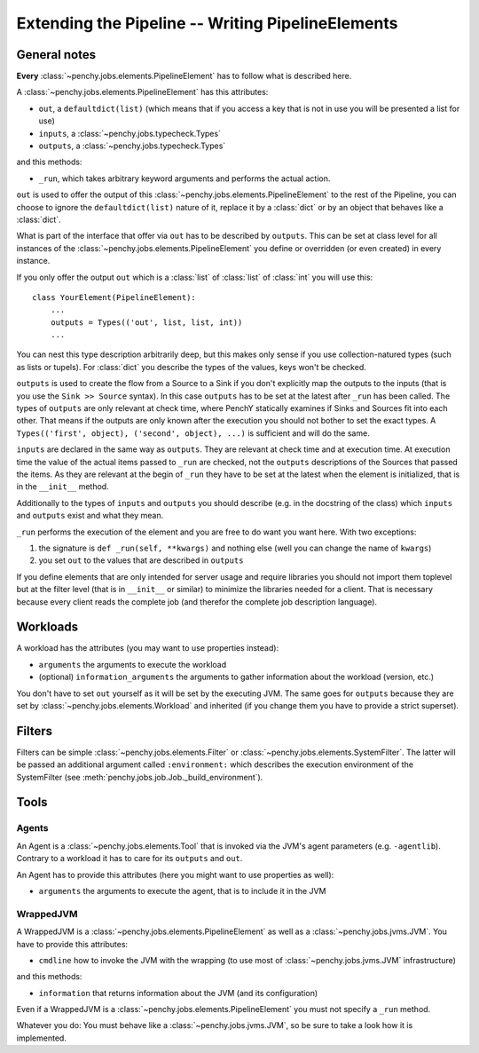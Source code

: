 ====================================================
 Extending the Pipeline -- Writing PipelineElements
====================================================

General notes
=============

**Every** :class:`~penchy.jobs.elements.PipelineElement` has to follow what is
described here.

A :class:`~penchy.jobs.elements.PipelineElement` has this attributes:

- ``out``, a ``defaultdict(list)`` (which means that if you access a key that is
  not in use you will be presented a list for use)
- ``inputs``, a :class:`~penchy.jobs.typecheck.Types`
- ``outputs``, a :class:`~penchy.jobs.typecheck.Types`

and this methods:

- ``_run``, which takes arbitrary keyword arguments and performs the actual action.

``out`` is used to offer the output of this
:class:`~penchy.jobs.elements.PipelineElement` to the rest of the Pipeline, you
can choose to ignore the ``defaultdict(list)`` nature of it, replace it by a
:class:`dict` or by an object that behaves like a :class:`dict`.

What is part of the interface that offer via ``out`` has to be described by
``outputs``.
This can be set at class level for all instances of the
:class:`~penchy.jobs.elements.PipelineElement` you define or overridden (or even
created) in every instance.

If you only offer the output ``out`` which is a :class:`list` of :class:`list`
of :class:`int` you will use this::

    class YourElement(PipelineElement):
        ...
        outputs = Types(('out', list, list, int))
        ...

You can nest this type description arbitrarily deep, but this makes only sense
if you use collection-natured types (such as lists or tupels).
For :class:`dict` you describe the types of the values, keys won't be checked.

``outputs`` is used to create the flow from a Source to a Sink if you don't
explicitly map the outputs to the inputs (that is you use the ``Sink >> Source``
syntax).
In this case ``outputs`` has to be set at the latest after ``_run`` has been
called.
The types of ``outputs`` are only relevant at check time, where PenchY
statically examines if Sinks and Sources fit into each other.
That means if the outputs are only known after the execution you should not
bother to set the exact types.
A ``Types(('first', object), ('second', object), ...)`` is sufficient and will
do the same.

``inputs`` are declared in the same way as ``outputs``.
They are relevant at check time and at execution time.
At execution time the value of the actual items passed to ``_run`` are checked,
not the ``outputs`` descriptions of the Sources that passed the items.
As they are relevant at the begin of ``_run`` they have to be set at the latest
when the element is initialized, that is in the ``__init__`` method.

Additionally to the types of ``inputs`` and ``outputs`` you should describe
(e.g. in the docstring of the class) which ``inputs`` and ``outputs`` exist and
what they mean.

``_run`` performs the execution of the element and you are free to do want you
want here.
With two exceptions:

1. the signature is ``def _run(self, **kwargs)`` and nothing else (well you can
   change the name of ``kwargs``)
2. you set ``out`` to the values that are described in ``outputs``


If you define elements that are only intended for server usage and require
libraries you should not import them toplevel but at the filter level (that is
in ``__init__`` or similar) to minimize the libraries needed for a client.
That is necessary because every client reads the complete job (and therefor the
complete job description language).

Workloads
=========

A workload has the attributes (you may want to use properties instead):

- ``arguments`` the arguments to execute the workload
- (optional) ``information_arguments`` the arguments to gather information about
  the workload (version, etc.)

You don't have to set ``out`` yourself as it will be set by the executing JVM.
The same goes for ``outputs`` because they are set by
:class:`~penchy.jobs.elements.Workload` and inherited (if you change them you
have to provide a strict superset).

Filters
=======

Filters can be simple :class:`~penchy.jobs.elements.Filter` or
:class:`~penchy.jobs.elements.SystemFilter`.
The latter will be passed an additional argument called ``:environment:`` which
describes the execution environment of the SystemFilter (see
:meth:`penchy.jobs.job.Job._build_environment`).

Tools
=====

Agents
------

An Agent is a :class:`~penchy.jobs.elements.Tool` that is invoked via the JVM's
agent parameters (e.g.  ``-agentlib``).
Contrary to a workload it has to care for its ``outputs`` and ``out``.

An Agent has to provide this attributes (here you might want to use properties as well):

- ``arguments`` the arguments to execute the agent, that is to include it in the JVM

WrappedJVM
----------

A WrappedJVM is a :class:`~penchy.jobs.elements.PipelineElement` as well as a
:class:`~penchy.jobs.jvms.JVM`.
You have to provide this attributes:

- ``cmdline`` how to invoke the JVM with the wrapping (to use most of
  :class:`~penchy.jobs.jvms.JVM` infrastructure)

and this methods:

- ``information`` that returns information about the JVM (and its configuration)

Even if a WrappedJVM is a :class:`~penchy.jobs.elements.PipelineElement` you
must not specify a ``_run`` method.

Whatever you do: You must behave like a :class:`~penchy.jobs.jvms.JVM`, so be
sure to take a look how it is implemented.
